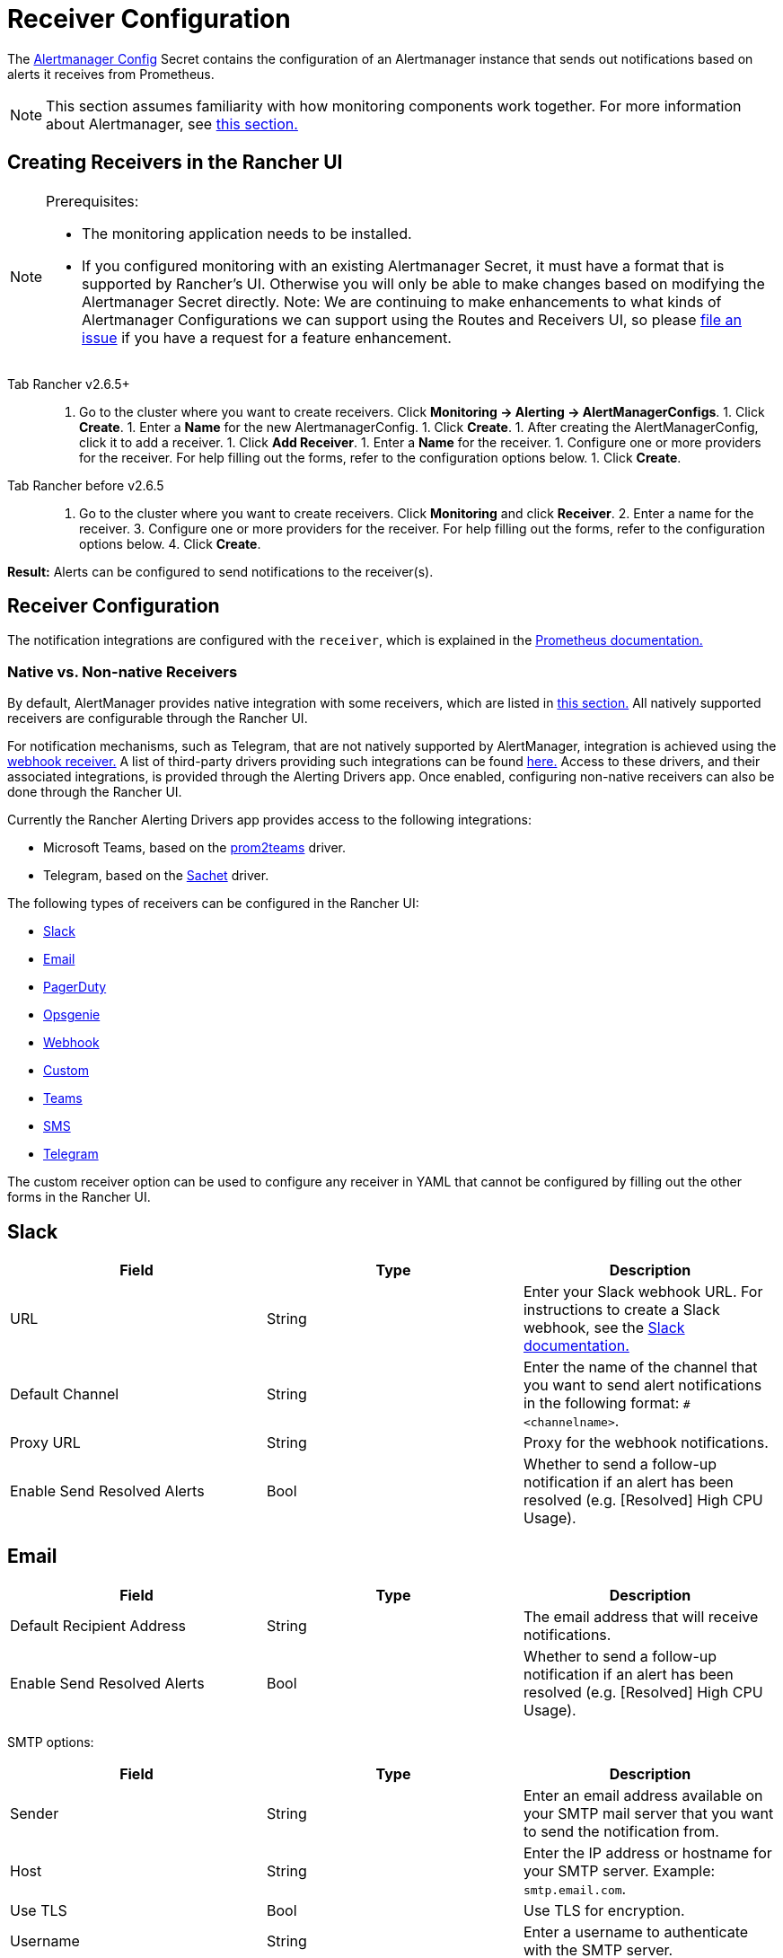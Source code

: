 = Receiver Configuration
:experimental:

The https://prometheus.io/docs/alerting/latest/configuration/#configuration-file[Alertmanager Config] Secret contains the configuration of an Alertmanager instance that sends out notifications based on alerts it receives from Prometheus.

[NOTE]
====

This section assumes familiarity with how monitoring components work together. For more information about Alertmanager, see xref:observability/monitoring-and-dashboards/how-monitoring-works.adoc#_3_how_alertmanager_works[this section.]
====


== Creating Receivers in the Rancher UI

[NOTE]
.Prerequisites:
====

* The monitoring application needs to be installed.
* If you configured monitoring with an existing Alertmanager Secret, it must have a format that is supported by Rancher's UI. Otherwise you will only be able to make changes based on modifying the Alertmanager Secret directly. Note: We are continuing to make enhancements to what kinds of Alertmanager Configurations we can support using the Routes and Receivers UI, so please https://github.com/rancher/rancher/issues/new[file an issue] if you have a request for a feature enhancement.
====


[tabs]
======
Tab Rancher v2.6.5+::
+
1. Go to the cluster where you want to create receivers. Click **Monitoring \-> Alerting \-> AlertManagerConfigs**. 1. Click **Create**. 1. Enter a **Name** for the new AlertmanagerConfig. 1. Click **Create**. 1. After creating the AlertManagerConfig, click it to add a receiver. 1. Click **Add Receiver**. 1. Enter a **Name** for the receiver. 1. Configure one or more providers for the receiver. For help filling out the forms, refer to the configuration options below. 1. Click **Create**. 

Tab Rancher before v2.6.5::
+
1. Go to the cluster where you want to create receivers. Click **Monitoring** and click **Receiver**. 2. Enter a name for the receiver. 3. Configure one or more providers for the receiver. For help filling out the forms, refer to the configuration options below. 4. Click **Create**.
======

*Result:* Alerts can be configured to send notifications to the receiver(s).

== Receiver Configuration

The notification integrations are configured with the `receiver`, which is explained in the https://prometheus.io/docs/alerting/latest/configuration/#receiver[Prometheus documentation.]

=== Native vs. Non-native Receivers

By default, AlertManager provides native integration with some receivers, which are listed in https://prometheus.io/docs/alerting/latest/configuration/#receiver[this section.] All natively supported receivers are configurable through the Rancher UI.

For notification mechanisms, such as Telegram, that are not natively supported by AlertManager, integration is achieved using the https://prometheus.io/docs/alerting/latest/configuration/#webhook_config[webhook receiver.] A list of third-party drivers providing such integrations can be found https://prometheus.io/docs/operating/integrations/#alertmanager-webhook-receiver[here.] Access to these drivers, and their associated integrations, is provided through the Alerting Drivers app. Once enabled, configuring non-native receivers can also be done through the Rancher UI.

Currently the Rancher Alerting Drivers app provides access to the following integrations:

* Microsoft Teams, based on the https://github.com/idealista/prom2teams[prom2teams] driver.
* Telegram, based on the https://github.com/messagebird/sachet[Sachet] driver.

The following types of receivers can be configured in the Rancher UI:

* <<_slack,Slack>>
* <<_email,Email>>
* <<_pagerduty,PagerDuty>>
* <<_opsgenie,Opsgenie>>
* <<_webhook,Webhook>>
* <<_custom,Custom>>
* <<_teams,Teams>>
* <<_sms,SMS>>
* <<_telegram,Telegram>>

The custom receiver option can be used to configure any receiver in YAML that cannot be configured by filling out the other forms in the Rancher UI.

== Slack

|===
| Field | Type | Description

| URL
| String
| Enter your Slack webhook URL. For instructions to create a Slack webhook, see the https://get.slack.help/hc/en-us/articles/115005265063-Incoming-WebHooks-for-Slack[Slack documentation.]

| Default Channel
| String
| Enter the name of the channel that you want to send alert notifications in the following format: `#<channelname>`.

| Proxy URL
| String
| Proxy for the webhook notifications.

| Enable Send Resolved Alerts
| Bool
| Whether to send a follow-up notification if an alert has been resolved (e.g. [Resolved] High CPU Usage).
|===

== Email

|===
| Field | Type | Description

| Default Recipient Address
| String
| The email address that will receive notifications.

| Enable Send Resolved Alerts
| Bool
| Whether to send a follow-up notification if an alert has been resolved (e.g. [Resolved] High CPU Usage).
|===

SMTP options:

|===
| Field | Type | Description

| Sender
| String
| Enter an email address available on your SMTP mail server that you want to send the notification from.

| Host
| String
| Enter the IP address or hostname for your SMTP server. Example: `smtp.email.com`.

| Use TLS
| Bool
| Use TLS for encryption.

| Username
| String
| Enter a username to authenticate with the SMTP server.

| Password
| String
| Enter a password to authenticate with the SMTP server.
|===

== PagerDuty

|===
| Field | Type | Description

| Integration Type
| String
| `Events API v2` or `Prometheus`.

| Default Integration Key
| String
| For instructions to get an integration key, see the https://www.pagerduty.com/docs/guides/prometheus-integration-guide/[PagerDuty documentation.]

| Proxy URL
| String
| Proxy for the PagerDuty notifications.

| Enable Send Resolved Alerts
| Bool
| Whether to send a follow-up notification if an alert has been resolved (e.g. [Resolved] High CPU Usage).
|===

== Opsgenie

|===
| Field | Description

| API Key
| For instructions to get an API key, refer to the https://docs.opsgenie.com/docs/api-key-management[Opsgenie documentation.]

| Proxy URL
| Proxy for the Opsgenie notifications.

| Enable Send Resolved Alerts
| Whether to send a follow-up notification if an alert has been resolved (e.g. [Resolved] High CPU Usage).
|===

Opsgenie Responders:

|===
| Field | Type | Description

| Type
| String
| Schedule, Team, User, or Escalation. For more information on alert responders, refer to the https://docs.opsgenie.com/docs/alert-recipients-and-teams[Opsgenie documentation.]

| Send To
| String
| Id, Name, or Username of the Opsgenie recipient.
|===

== Webhook

|===
| Field | Description

| URL
| Webhook URL for the app of your choice.

| Proxy URL
| Proxy for the webhook notification.

| Enable Send Resolved Alerts
| Whether to send a follow-up notification if an alert has been resolved (e.g. [Resolved] High CPU Usage).
|===

== Custom

The YAML provided here will be directly appended to your receiver within the Alertmanager Config Secret.

== Teams

=== Enabling the Teams Receiver for Rancher Managed Clusters

The Teams receiver is not a native receiver and must be enabled before it can be used. You can enable the Teams receiver for a Rancher managed cluster by going to the Apps page and installing the rancher-alerting-drivers app with the Teams option selected.

. In the Rancher UI, go to the cluster where you want to install rancher-alerting-drivers and click *Apps*.
. Click the *Alerting Drivers* app.
. Click the *Helm Deploy Options* tab.
. Select the *Teams* option and click *Install*.
. Take note of the namespace used as it will be required in a later step.

=== Configuring the Teams Receiver

. To configure the Teams receiver, update its ConfigMap. The following example is a minimal Teams receiver configuration:
+
[,yaml]
----
 [Microsoft Teams]
 connector: https://your-teams-webhook-url
----

. After you update the configuration, follow the instructions in <<_creating_receivers_in_the_rancher_ui,Creating Receivers in the Rancher UI>> to add the receiver. Use the example below to form your URL. Make sure to replace `<namespace>` with the namespace of the `rancher-alerting-drivers` app:
+
[,yaml]
----
 url: http://rancher-alerting-drivers-prom2teams.<namespace>.svc:8089/v2/connector
----

// https://github.com/idealista/prom2teams

== SMS

=== Enabling the SMS Receiver for Rancher Managed Clusters

The SMS receiver is not a native receiver and must be enabled before it can be used. You can enable the SMS receiver for a Rancher managed cluster by going to the Apps page and installing the rancher-alerting-drivers app with the SMS option selected.

. In the upper left corner, click *☰ > Cluster Management*.
. On the *Clusters* page, go to the cluster where you want to install `rancher-alerting-drivers` and click *Explore*.
. In the left navigation bar, click
. Click the *Alerting Drivers* app.
. Click the *Helm Deploy Options* tab
. Select the *SMS* option and click *Install*.
. Take note of the namespace used as it will be required in a later step.

=== Configuring the SMS Receiver

The SMS receiver can be configured by updating its ConfigMap. For example, the following is a minimal SMS receiver configuration.

[,yaml]
----
providers:
  telegram:
    token: 'your-token-from-telegram'

receivers:
- name: 'telegram-receiver-1'
  provider: 'telegram'
  to:
    - '123456789'
----

When configuration is complete, add the receiver using the steps in <<_creating_receivers_in_the_rancher_ui,this section>>.

Use the example below as the name and URL, where:

* the name assigned to the receiver, e.g. `telegram-receiver-1`, must match the name in the `receivers.name` field in the ConfigMap, e.g. `telegram-receiver-1`
* `ns-1` in the URL is replaced with the namespace where the `rancher-alerting-drivers` app is installed

[,yaml]
----
name: telegram-receiver-1
url http://rancher-alerting-drivers-sachet.ns-1.svc:9876/alert
----

// https://github.com/messagebird/sachet

== Telegram

=== Enabling the Telegram Receiver for Rancher Managed Clusters

The Telegram receiver is not a native receiver. You must enable it before it can be used. You can enable the Telegram receiver for a Rancher-managed cluster by going to the *Apps* page and installing the `rancher-alerting-drivers` app with the *Telegram* option selected:

. In the upper left corner, click *☰ > Cluster Management*.
. On the *Clusters* page, go to the cluster where you want to install `rancher-alerting-drivers` and click *Explore*.
. In the left navigation bar, click on *Apps*.
. Click the *Alerting Drivers* app.
. Click on *Install*.
. In the page that opens next, make sure that *Enable SMS* checkbox is selected. Telegram notifications require you to enable SMS.
. Take note of the namespace used as it will be required in a later step.

=== Test the Configuration by Configuring a PrometheusRule

To test your Telegram setup, create a *PrometheusRule* that continuously raises alerts.

[CAUTION]
.NOTE
====
This rule is intended only to test if Telegram alerts work as expected. Do not leave it on after testing is completed.
====


. In the left navigation menu, click *Monitoring*.
. Click *Advanced*.
. Click menu:PrometheusRules[Create].
. Select a namespace to place the rule in and name the rule appropriately.
. Set the group name to `test`. Use this value later when you create a *Route* in the *AlertManagerConfig*.
. Under *Alerting Rules* click *Add*.
. Set an appropriate *Alert Name*.
. To trigger the alert immediately and continuously, enter the following PromQL Expression: `vector(1)`.
. Under *Labels*, click *Add Label*. Enter the key `test` and value `alert`. This key-value pair will also be used later.

==== Configure an AlertManagerConfig

Configure an *AlertManagerConfig* to contain the *Receiver* and *Route* configuration for the *PrometheusRule* created above:

. Click menu:Monitoring[Alerting], and open *AlertManagerConfigs*.
. Click *Create*

==== Create a Receiver in AlertManagerConfig

. Choose a namespace from the dropdown and set an appropriate name.
. Click *Create*.
. Open the newly created *AlertManagerConfig* and click *⋮ > Edit Config*.
. Click *Add Receiver*.
. Select *Webhook* from the list on the *Create Receiver in AlertmanagerConfig* page.
. Name the webhook, and click *Add Webhook*.
. In the *Select Webhook Type* dropdown, select *SMS*. This will automatically populate the *Target* field as `+http://rancher-alerting-drivers-sachet.cattle-monitoring-system.svc:9876/alert+`. If you installed the *Alerting Drivers* in a namespace other than `cattle-monitoring-system`, the target URL will reflect that.
. Click *Create*.

==== Create a Route in AlertManagerConfig

. Click *⋮ > Edit Config*.
. Click *Route*.
. In the dropdown, select the *Receiver* you just created.
. In the *Labels to Group Alerts By* field, type `test`.
. Under *Waiting and Intervals*, set *Group Wait* to `1s` and *Group Interval* to `10s`. This triggers frequent alerts. Change the values as appropriate.
. Under *Matchers* click *Add Matcher*. Enter `test` in the *Name* field and `alert` in the *Value* field. From the *Match Type* dropdown, select `MatchEqual`.
. Click *Save*.

=== Configuring the Telegram Receiver

You can configure the Telegram receiver by updating the `rancher-alerting-drivers-sachet` ConfigMap in the `cattle-monitoring-system` namespace. For example, the following is a minimal Telegram receiver configuration:

[,yaml]
----
providers:
  telegram:
    token: <your-token-from-telegram>

receivers:
- name: 'cattle-monitoring-system/test-amc/prom2tel'
  provider: 'telegram'
  to:
    - '123456789'
----

To obtain a Telegram token, setup a Telegram bot. Refer to the https://core.telegram.org/bots/tutorial[official Telegram guide] for details.
After you finish configuring the receiver, <<_creating_receivers_in_the_rancher_ui,add>> it.

Name the receiver `<namespace>/<alertmanagerconfig-name>/<receiver-name>`. Enter `123456789` as a placeholder for the Telegram user ID to send the notifications to. To find your Telegram ID, check https://telegram.me/userinfobot[the Telegram userinfo bot].

You should now receive Telegram notifications to the user ID. If you don't receive notifications, please check if there are any errors reported in the Pod for the Deployment `rancher-alerting-drivers-sachet` under the `cattle-monitoring-system` namespace.

== Configuring Multiple Receivers

By editing the forms in the Rancher UI, you can set up a Receiver resource with all the information Alertmanager needs to send alerts to your notification system.

It is also possible to send alerts to multiple notification systems. One way is to configure the Receiver using custom YAML, in which case you can add the configuration for multiple notification systems, as long as you are sure that both systems should receive the same messages.

You can also set up multiple receivers by using the `continue` option for a route, so that the alerts sent to a receiver continue being evaluated in the next level of the routing tree, which could contain another receiver.

== Example Alertmanager Configs

=== Slack

To set up notifications via Slack, the following Alertmanager Config YAML can be placed into the `alertmanager.yaml` key of the Alertmanager Config Secret, where the `api_url` should be updated to use your Webhook URL from Slack:

[,yaml]
----
route:
  group_by: ['job']
  group_wait: 30s
  group_interval: 5m
  repeat_interval: 3h
  receiver: 'slack-notifications'
receivers:
- name: 'slack-notifications'
  slack_configs:
  - send_resolved: true
    text: '{{ template "slack.rancher.text" . }}'
    api_url: <user-provided slack webhook url here>
templates:
- /etc/alertmanager/config/*.tmpl
----

=== PagerDuty

To set up notifications via PagerDuty, use the example below from the https://www.pagerduty.com/docs/guides/prometheus-integration-guide/[PagerDuty documentation] as a guideline. This example sets up a route that captures alerts for a database service and sends them to a receiver linked to a service that will directly notify the DBAs in PagerDuty, while all other alerts will be directed to a default receiver with a different PagerDuty integration key.

The following Alertmanager Config YAML can be placed into the `alertmanager.yaml` key of the Alertmanager Config Secret. The `service_key` should be updated to use your PagerDuty integration key and can be found as per the "Integrating with Global Event Routing" section of the PagerDuty documentation. For the full list of configuration options, refer to the https://prometheus.io/docs/alerting/latest/configuration/#pagerduty_config[Prometheus documentation].

[,yaml]
----
route:
 group_by: [cluster]
 receiver: 'pagerduty-notifications'
 group_interval: 5m
 routes:
  - match:
      service: database
    receiver: 'database-notifcations'

receivers:
- name: 'pagerduty-notifications'
  pagerduty_configs:
  - service_key: 'primary-integration-key'

- name: 'database-notifcations'
  pagerduty_configs:
  - service_key: 'database-integration-key'
----

== Example Route Config for CIS Scan Alerts

While configuring the routes for `rancher-cis-benchmark` alerts, you can specify the matching using the key-value pair `job: rancher-cis-scan`.

For example, the following example route configuration could be used with a Slack receiver named `test-cis`:

[,yaml]
----
spec:
  receiver: test-cis
  group_by:
#    - string
  group_wait: 30s
  group_interval: 30s
  repeat_interval: 30s
  match:
    job: rancher-cis-scan
#    key: string
  match_re:
    {}
#    key: string
----

For more information on enabling alerting for `rancher-cis-benchmark`, see xref:security/cis-scans/enable-alerting-for-rancher-cis-benchmark.adoc[this section.]

== Trusted CA for Notifiers

If you need to add a trusted CA to your notifier, follow the steps in link:helm-chart-options.adoc#trusted-ca-for-notifiers[this section.]
